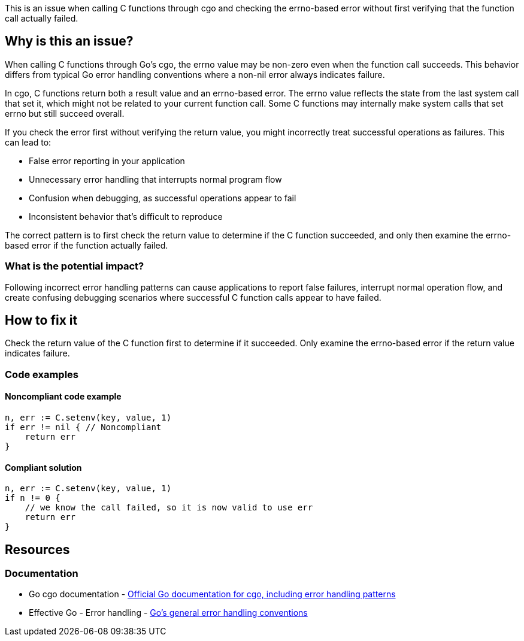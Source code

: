 This is an issue when calling C functions through cgo and checking the errno-based error without first verifying that the function call actually failed.

== Why is this an issue?

When calling C functions through Go's cgo, the errno value may be non-zero even when the function call succeeds. This behavior differs from typical Go error handling conventions where a non-nil error always indicates failure.

In cgo, C functions return both a result value and an errno-based error. The errno value reflects the state from the last system call that set it, which might not be related to your current function call. Some C functions may internally make system calls that set errno but still succeed overall.

If you check the error first without verifying the return value, you might incorrectly treat successful operations as failures. This can lead to:

* False error reporting in your application
* Unnecessary error handling that interrupts normal program flow
* Confusion when debugging, as successful operations appear to fail
* Inconsistent behavior that's difficult to reproduce

The correct pattern is to first check the return value to determine if the C function succeeded, and only then examine the errno-based error if the function actually failed.

=== What is the potential impact?

Following incorrect error handling patterns can cause applications to report false failures, interrupt normal operation flow, and create confusing debugging scenarios where successful C function calls appear to have failed.

== How to fix it

Check the return value of the C function first to determine if it succeeded. Only examine the errno-based error if the return value indicates failure.

=== Code examples

==== Noncompliant code example

[source,go,diff-id=1,diff-type=noncompliant]
----
n, err := C.setenv(key, value, 1)
if err != nil { // Noncompliant
    return err
}
----

==== Compliant solution

[source,go,diff-id=1,diff-type=compliant]
----
n, err := C.setenv(key, value, 1)
if n != 0 {
    // we know the call failed, so it is now valid to use err
    return err
}
----

== Resources

=== Documentation

 * Go cgo documentation - https://pkg.go.dev/cmd/cgo[Official Go documentation for cgo, including error handling patterns]

 * Effective Go - Error handling - https://go.dev/doc/effective_go#errors[Go's general error handling conventions]
